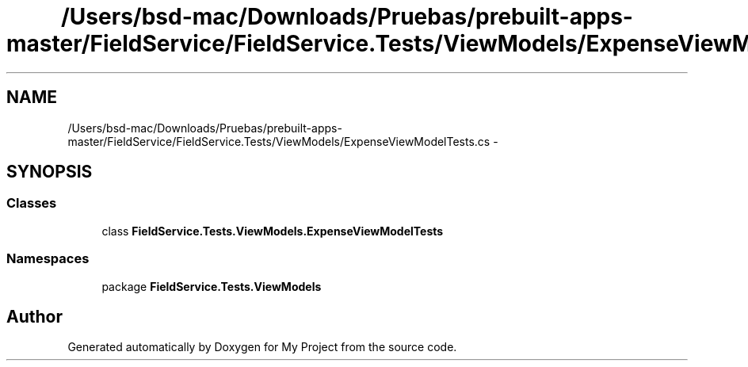 .TH "/Users/bsd-mac/Downloads/Pruebas/prebuilt-apps-master/FieldService/FieldService.Tests/ViewModels/ExpenseViewModelTests.cs" 3 "Tue Jul 1 2014" "My Project" \" -*- nroff -*-
.ad l
.nh
.SH NAME
/Users/bsd-mac/Downloads/Pruebas/prebuilt-apps-master/FieldService/FieldService.Tests/ViewModels/ExpenseViewModelTests.cs \- 
.SH SYNOPSIS
.br
.PP
.SS "Classes"

.in +1c
.ti -1c
.RI "class \fBFieldService\&.Tests\&.ViewModels\&.ExpenseViewModelTests\fP"
.br
.in -1c
.SS "Namespaces"

.in +1c
.ti -1c
.RI "package \fBFieldService\&.Tests\&.ViewModels\fP"
.br
.in -1c
.SH "Author"
.PP 
Generated automatically by Doxygen for My Project from the source code\&.

